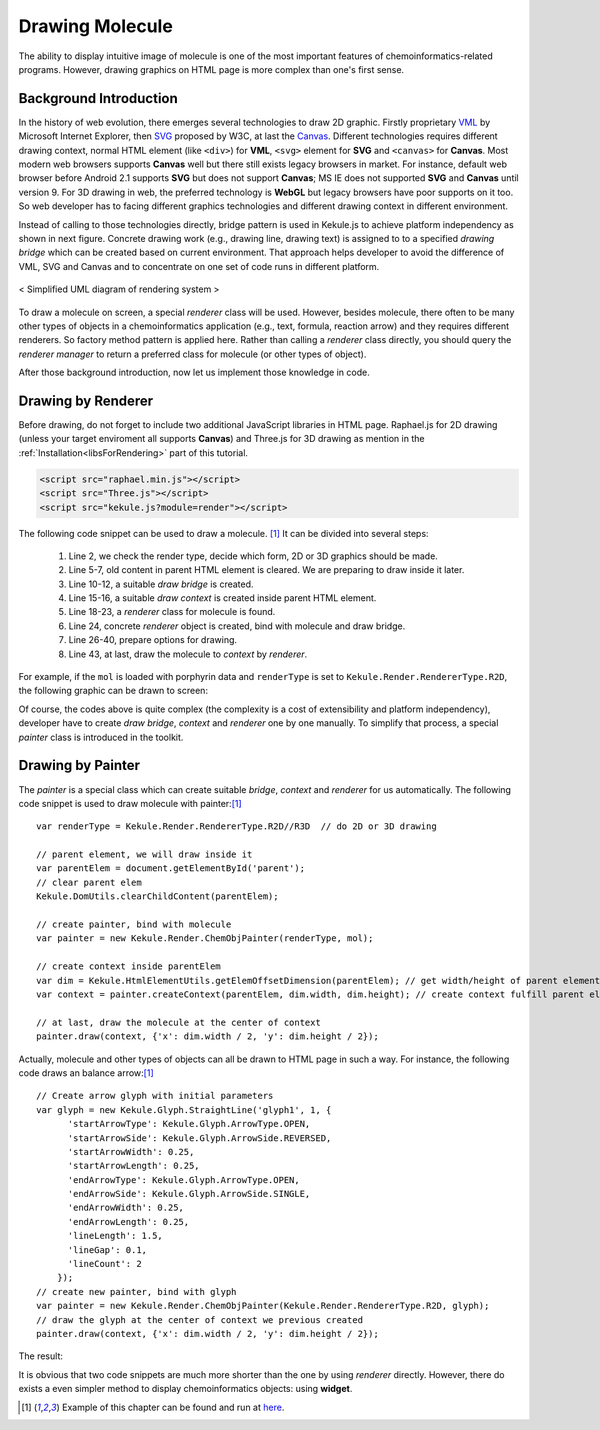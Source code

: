 Drawing Molecule
================

The ability to display intuitive image of molecule is one of the most important
features of chemoinformatics-related programs. However, drawing graphics on HTML
page is more complex than one's first sense.

Background Introduction
-----------------------

In the history of web evolution, there emerges several technologies to draw 2D graphic.
Firstly proprietary `VML <https://en.wikipedia.org/wiki/Vector_Markup_Language>`_ by
Microsoft Internet Explorer, then `SVG <https://developer.mozilla.org/en-US/docs/Web/SVG>`_
proposed by W3C, at last the `Canvas <https://developer.mozilla.org/en-US/docs/Web/API/Canvas_API>`_.
Different technologies requires different drawing context, normal
HTML element (like ``<div>``) for **VML**, ``<svg>`` element for **SVG** and ``<canvas>``
for **Canvas**. Most modern web browsers supports **Canvas** well but there still
exists legacy browsers in market. For instance, default web browser before Android 2.1
supports **SVG** but does not support **Canvas**; MS IE does not supported **SVG** and
**Canvas** until version 9. For 3D drawing in web, the preferred technology is **WebGL**
but legacy browsers have poor supports on it too. So web developer has to facing different
graphics technologies and different drawing context in different environment.

Instead of calling to those technologies directly, bridge pattern is used in Kekule.js
to achieve platform independency as shown in next figure. Concrete drawing work (e.g., drawing
line, drawing text) is assigned to to a specified *drawing bridge* which can be created based on
current environment. That approach helps developer to avoid the difference of
VML, SVG and Canvas and to concentrate on one set of code runs in different platform.

.. figure:: images/renderSystemUml.png
  :align: center

  < Simplified UML diagram of rendering system >


To draw a molecule on screen, a special *renderer* class will be used. However, besides
molecule, there often to be many other types of objects in a chemoinformatics application
(e.g., text, formula, reaction arrow) and they requires different renderers. So factory
method pattern is applied here. Rather than calling a *renderer* class directly, you should
query the *renderer manager* to return a preferred class for molecule (or other types of object).

After those background introduction, now let us implement those knowledge in code.

Drawing by Renderer
-------------------

Before drawing, do not forget to include two additional JavaScript libraries in HTML
page. Raphael.js for 2D drawing (unless your target enviroment all supports **Canvas**)
and Three.js for 3D drawing as mention in the :ref:`Installation<libsForRendering>` part
of this tutorial.

.. code-block:: html

	<script src="raphael.min.js"></script>
	<script src="Three.js"></script>
	<script src="kekule.js?module=render"></script>

The following code snippet can be used to draw a molecule. [#example]_ It can be divided into several steps:

  1. Line 2, we check the render type, decide which form, 2D or 3D graphics should be made.
  2. Line 5-7, old content in parent HTML element is cleared.
     We are preparing to draw inside it later.
  3. Line 10-12, a suitable *draw bridge* is created.
  4. Line 15-16, a suitable *draw context* is created inside parent HTML element.
  5. Line 18-23, a *renderer* class for molecule is found.
  6. Line 24, concrete *renderer* object is created, bind with molecule and draw bridge.
  7. Line 26-40, prepare options for drawing.
  8. Line 43, at last, draw the molecule to *context* by *renderer*.

.. code-block:: javascript
  :linenos:

  var renderType = Kekule.Render.RendererType.R2D//R3D  // do 2D or 3D drawing
  var is3D = (renderType === Kekule.Render.RendererType.R3D);

  // parent HTML element, we will draw inside it
  var parentElem = document.getElementById('parent');
  // clear parent elem
  Kekule.DomUtils.clearChildContent(parentElem);

  // Get suitable draw bridge for 2D or 3D drawing
  var drawBridgeManager = is3D? Kekule.Render.DrawBridge3DMananger:
    Kekule.Render.DrawBridge2DMananger;
  var drawBridge = drawBridgeManager.getPreferredBridgeInstance();

  // then create render context by drawBridge first
  var dim = Kekule.HtmlElementUtils.getElemOffsetDimension(parentElem); // get width/height of parent element
  var context = drawBridge.createContext(parentElem, dim.width, dim.height);  // create context fulfill parent element

  // then create suitable renderer to render molecule object
  var rendererClass;
  if (is3D)
    rendererClass = Kekule.Render.get3DRendererClass(mol);
  else
    rendererClass = Kekule.Render.get2DRendererClass(mol);
  var renderer = new rendererClass(mol, drawBridge);  // create concrete renderer object and bind it with mol and draw bridge

  /*
  prepare render options, options is a something like

  var options = {
    atomColor: '#000000',
    bondColor: '#000000',
    defBondLength: 30
    ...
  };
  it is quite complex, so we use some magic here, generate the option object by default configuration of Kekule.js.
  */

  var configObj = is3D? Kekule.Render.Render3DConfigs.getInstance():
    Kekule.Render.Render2DConfigs.getInstance();
  var options = Kekule.Render.RenderOptionUtils.convertConfigsToPlainHash(configObj);

  // at last, draw the molecule to the center of context
  renderer.draw(context, {'x': dim.width / 2, 'y': dim.height / 2}, options);

For example, if the ``mol`` is loaded with porphyrin data and ``renderType`` is set to
``Kekule.Render.RendererType.R2D``, the following graphic can be drawn to screen:

.. image:: images/examples/porphyrin.png

Of course, the codes above is quite complex (the complexity is a cost of
extensibility and platform independency), developer have to create *draw bridge*, *context*
and *renderer* one by one manually. To simplify that process, a special *painter* class
is introduced in the toolkit.

Drawing by Painter
------------------

The *painter* is a special class which can create suitable *bridge*, *context* and *renderer*
for us automatically. The following code snippet is used to draw molecule with painter:[#example]_

::

  var renderType = Kekule.Render.RendererType.R2D//R3D  // do 2D or 3D drawing

  // parent element, we will draw inside it
  var parentElem = document.getElementById('parent');
  // clear parent elem
  Kekule.DomUtils.clearChildContent(parentElem);

  // create painter, bind with molecule
  var painter = new Kekule.Render.ChemObjPainter(renderType, mol);

  // create context inside parentElem
  var dim = Kekule.HtmlElementUtils.getElemOffsetDimension(parentElem); // get width/height of parent element
  var context = painter.createContext(parentElem, dim.width, dim.height); // create context fulfill parent element

  // at last, draw the molecule at the center of context
  painter.draw(context, {'x': dim.width / 2, 'y': dim.height / 2});

Actually, molecule and other types of objects can all be drawn to HTML page in such a way.
For instance, the following code draws an balance arrow:[#example]_

::

  // Create arrow glyph with initial parameters
  var glyph = new Kekule.Glyph.StraightLine('glyph1', 1, {
        'startArrowType': Kekule.Glyph.ArrowType.OPEN,
        'startArrowSide': Kekule.Glyph.ArrowSide.REVERSED,
        'startArrowWidth': 0.25,
        'startArrowLength': 0.25,
        'endArrowType': Kekule.Glyph.ArrowType.OPEN,
        'endArrowSide': Kekule.Glyph.ArrowSide.SINGLE,
        'endArrowWidth': 0.25,
        'endArrowLength': 0.25,
        'lineLength': 1.5,
        'lineGap': 0.1,
        'lineCount': 2
      });
  // create new painter, bind with glyph
  var painter = new Kekule.Render.ChemObjPainter(Kekule.Render.RendererType.R2D, glyph);
  // draw the glyph at the center of context we previous created
  painter.draw(context, {'x': dim.width / 2, 'y': dim.height / 2});

The result:

.. image:: images/examples/balanceArrow.png

It is obvious that two code snippets are much more shorter than the one by using
*renderer* directly. However, there do exists a even simpler method to display
chemoinformatics objects: using **widget**.


.. [#example] Example of this chapter can be found and run at `here <../examples/renderMol.html>`_.